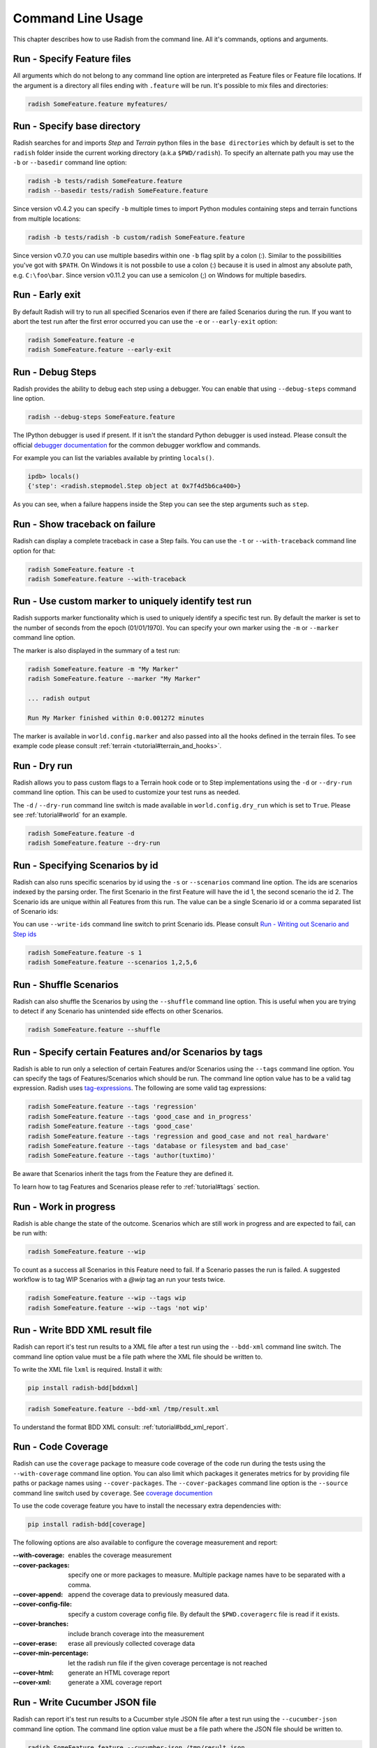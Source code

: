 Command Line Usage
==================

This chapter describes how to use Radish from the command line. All it's
commands, options and arguments.


Run - Specify Feature files
---------------------------

All arguments which do not belong to any command line option are interpreted
as Feature files or Feature file locations. If the argument is a directory all
files ending with ``.feature`` will be run. It's possible to mix files and
directories:

.. code:: bash

  radish SomeFeature.feature myfeatures/


Run - Specify base directory
----------------------------

Radish searches for and imports *Step* and *Terrain* python files in the
``base directories`` which by default is set to the ``radish`` folder inside the
current working directory (a.k.a ``$PWD/radish``). To specify an alternate path
you may use the ``-b`` or ``--basedir`` command line option:

.. code:: bash

  radish -b tests/radish SomeFeature.feature
  radish --basedir tests/radish SomeFeature.feature

Since version v0.4.2 you can specify ``-b`` multiple times to import Python modules
containing steps and terrain functions from multiple locations:

.. code:: bash

    radish -b tests/radish -b custom/radish SomeFeature.feature

Since version v0.7.0 you can use multiple basedirs within one ``-b`` flag split
by a colon (:). Similar to the possibilities you've got with ``$PATH``.
On Windows it is not possbile to use a colon (:) because it is used
in almost any absolute path, e.g. ``C:\foo\bar``.
Since version v0.11.2 you can use a semicolon (;) on Windows for
multiple basedirs.


Run - Early exit
----------------

By default Radish will try to run all specified Scenarios even if there are
failed Scenarios during the run. If you want to abort the test run after the
first error occurred you can use the ``-e`` or ``--early-exit`` option:

.. code:: bash

  radish SomeFeature.feature -e
  radish SomeFeature.feature --early-exit


Run - Debug Steps
-----------------

Radish provides the ability to debug each step using a debugger. You can
enable that using ``--debug-steps`` command line option.

.. code:: bash

  radish --debug-steps SomeFeature.feature

The IPython debugger is used if present. If it isn't the standard Python debugger
is used instead. Please consult the official
`debugger documentation <https://docs.python.org/3/library/pdb.html>`_ for
the common debugger workflow and commands.

For example you can list the variables available by printing ``locals()``.

.. code:: python

    ipdb> locals()
    {'step': <radish.stepmodel.Step object at 0x7f4d5b6ca400>}

As you can see, when a failure happens inside the Step you can see the step
arguments such as ``step``.


Run - Show traceback on failure
-------------------------------

Radish can display a complete traceback in case a Step fails.
You can use the ``-t`` or ``--with-traceback`` command line option for that:

.. code:: bash

  radish SomeFeature.feature -t
  radish SomeFeature.feature --with-traceback


Run - Use custom marker to uniquely identify test run
-----------------------------------------------------

Radish supports marker functionality which is used to uniquely identify a
specific test run. By default the marker is set to the number of seconds from
the epoch (01/01/1970). You can specify your own marker using the ``-m`` or
``--marker`` command line option.

The marker is also displayed in the summary of a test run:

.. code:: bash

  radish SomeFeature.feature -m "My Marker"
  radish SomeFeature.feature --marker "My Marker"

  ... radish output

  Run My Marker finished within 0:0.001272 minutes

The marker is available in ``world.config.marker`` and also passed into all
the hooks defined in the terrain files.
To see example code please consult :ref:`terrain <tutorial#terrain_and_hooks>`.


Run - Dry run
-------------

Radish allows you to pass custom flags to a Terrain hook code or to Step implementations
using the ``-d`` or ``--dry-run`` command line option. This can be used to
customize your test runs as needed.

The ``-d`` / ``--dry-run`` command line switch is made available in
``world.config.dry_run`` which is set to ``True``.
Please see :ref:`tutorial#world` for an example.

.. code:: bash

  radish SomeFeature.feature -d
  radish SomeFeature.feature --dry-run

Run - Specifying Scenarios by id
--------------------------------

Radish can also runs specific scenarios by id using the ``-s`` or
``--scenarios`` command line option. The ids are scenarios indexed by the
parsing order. The first Scenario in the first Feature will have the id 1, the
second scenario the id 2. The Scenario ids are unique within all Features from
this run. The value can be a single Scenario id or a comma separated list of
Scenario ids:

You can use ``--write-ids`` command line switch to print Scenario ids.
Please consult `Run - Writing out Scenario and Step ids`_

.. code:: bash

  radish SomeFeature.feature -s 1
  radish SomeFeature.feature --scenarios 1,2,5,6


Run - Shuffle Scenarios
-----------------------

Radish can also shuffle the Scenarios by using the ``--shuffle`` command line
option. This is useful when you are trying to detect if any Scenario has
unintended side effects on other Scenarios.

.. code:: bash

  radish SomeFeature.feature --shuffle


Run - Specify certain Features and/or Scenarios by tags
-------------------------------------------------------

Radish is able to run only a selection of certain Features and/or Scenarios
using the ``--tags`` command line option.
You can specify the tags of Features/Scenarios which should be run. The command line
option value has to be a valid tag expression.
Radish uses `tag-expressions <https://github.com/timofurrer/tag-expressions>`_.
The following are some valid tag expressions:


.. code:: bash

  radish SomeFeature.feature --tags 'regression'
  radish SomeFeature.feature --tags 'good_case and in_progress'
  radish SomeFeature.feature --tags 'good_case'
  radish SomeFeature.feature --tags 'regression and good_case and not real_hardware'
  radish SomeFeature.feature --tags 'database or filesystem and bad_case'
  radish SomeFeature.feature --tags 'author(tuxtimo)'

Be aware that Scenarios inherit the tags from the Feature they are defined it.

To learn how to tag Features and Scenarios please refer to :ref:`tutorial#tags`
section.


Run - Work in progress
-------------------------------

Radish is able change the state of the outcome. Scenarios which
are still work in progress and are expected to fail, can be run with:

.. code:: bash

   radish SomeFeature.feature --wip

To count as a success all Scenarios in this Feature need to fail.
If a Scenario passes the run is failed. A suggested workflow is
to tag WIP Scenarios with a `@wip` tag an run your tests twice.

.. code:: bash

   radish SomeFeature.feature --wip --tags wip
   radish SomeFeature.feature --wip --tags 'not wip'



Run - Write BDD XML result file
-------------------------------

Radish can report it's test run results to a XML file after a test run using
the ``--bdd-xml`` command line switch. The command line option value must be
a file path where the XML file should be written to.

To write the XML file ``lxml`` is required. Install it with:

.. code:: bash

    pip install radish-bdd[bddxml]

.. code:: bash

  radish SomeFeature.feature --bdd-xml /tmp/result.xml

To understand the format BDD XML consult: :ref:`tutorial#bdd_xml_report`.


Run - Code Coverage
-------------------

Radish can use the ``coverage`` package to measure code coverage of the code run
during the tests using the ``--with-coverage`` command line option. You can also
limit which packages it generates metrics for by providing file paths or
package names using ``--cover-packages``. The ``--cover-packages`` command line option
is the ``--source`` command line switch used by ``coverage``.
See `coverage documention <https://coverage.readthedocs.io/en/latest/cmd.html#execution>`_

To use the code coverage feature you have to install the necessary extra dependencies with:

.. code:: bash

    pip install radish-bdd[coverage]

The following options are also available to configure the coverage measurement and report:

:--with-coverage:
    enables the coverage measurement
:--cover-packages:
    specify one or more packages to measure.
    Multiple package names have to be separated
    with a comma.
:--cover-append:
    append the coverage data to previously measured
    data.
:--cover-config-file:
    specify a custom coverage config file.
    By default the ``$PWD.coveragerc`` file
    is read if it exists.
:--cover-branches:
    include branch coverage into the measurement
:--cover-erase:
    erase all previously collected coverage data
:--cover-min-percentage:
    let the radish run file if the given
    coverage percentage is not reached
:--cover-html:
    generate an HTML coverage report
:--cover-xml:
    generate a XML coverage report


Run - Write Cucumber JSON file
------------------------------

Radish can report it's test run results to a Cucumber style JSON file after a
test run using the ``--cucumber-json`` command line option. The command line option
value must be a file path where the JSON file should be written to.

.. code:: bash

  radish SomeFeature.feature --cucumber-json /tmp/result.json

Documentation describing the format of the Cucumber JSON file can be found
here: https://www.relishapp.com/cucumber/cucumber/docs/formatters/json-output-formatter

Run - Write JUnit XML file
------------------------------

Radish can report it's test run results to a JUnit style XML file after a
test run using the ``--junit-xml`` command line option. The command line option
value must be a file path where the XML file should be written to.

.. code:: bash

  radish SomeFeature.feature --junit-xml /tmp/result.xml

JUnit allows to add properties only to ``testsuite`` but tags on
scenario level can be useful inside the matching ``testcase``.
This can be achieved using ``--junit-relaxed``.

.. code:: bash

  radish SomeFeature.feature --junit-relaxed /tmp/result.xml

Run - Log all features, scenarios, and steps to syslog
------------------------------------------------------

Radish provides the `--syslog` command line option which can be used to log all of your
features, scenarios, and steps to the syslog. The caveat here is this option is only
supported on systems where the Python standard library supports the system logger
(syslog). This command line option works well in UNIX and UNIX-like systems (Linux) but
will not work on Windows machines.

This can be especially useful for consolidating all of your logging data in one central
repository.

.. code:: bash

  radish SomeFeature.feature --syslog

If you are unfamiliar with the syslog feature, please consult the official `syslog
documentation <https://docs.python.org/3/library/syslog.html#module-syslog>`_.

Run - Debug code after failure
------------------------------

Radish debugging mechanisms include the ability to drop into either IPython debugger or
the Python debugger on code failures using the ``--debug-after-failure`` command
line option. Using IPython is preferred over the standard Python debugger.

If you are unfamiliar with the Python debugger please consult the official
`debugger documentation <https://docs.python.org/3/library/pdb.html>`_.

.. code:: bash

  radish SomeFeature.feature --debug-after-failure


Please consult `Run - Debug Steps`_ for debugging tips.


Run - Inspect code after failure
--------------------------------

Radish debugging mechanisms include the ability to drop into a IPython shell
upon code failures using the ``--inspect-after-failure`` command line option.

To inspect code with IPython install the necessary extra dependencies with:

.. code:: bash

    pip install radish-bdd[ipython-debugger]

.. code:: bash

  radish SomeFeature.feature --inspect-after-failure


Please consult `Run - Debug Steps`_ for debugging tips.


Run - Printing results to console
---------------------------------

Note: **Pending** state means "yet to be executed".

The Radish console output is aimed to be powerful and explicit.
It uses ANSI color codes and line 'overwriting' to format and color
the output to make it more user friendly.

The anatomy of the console output is a follows:

Executing Scenario Step sentences as well as entries in the Scenario Outline Example
and Scenario Loop tables are printed to the console first, colored in bold
yellow.

As the Scenario Steps, Scenario Outline Example entries and Scenario Loop
iterations have finished the execution the "ANSI line jump" is used to replace
the printed yellow lines with the outcome of the Step run which is colored in
bold green on success or bold red in case of failure.

Exception messages and tracebacks are printed upon failure below the failed Step,
Scenario Outline Example or Scenario Loop Iteration entry.

Radish provides several command line options to help you with console output
format.

A common use of Radish is to run it using a script or in a continuous integration
setup. Such setups usually do not support "ANSI" color codes or line jumps.
This is where the combined use of ``--no-ansi`` and ``--write-steps-once`` command
line options become handy.

The ``--no-ansi`` turns off every "ANSI" code which might make the output less readable
in a non ANSI ready environment -> like Windows or when redirecting the output to a file.
However, since doing that also disables line jumping the step runs
will be printed twice to the screen (first print is the executing step, the second is
the finished one). Without colors that double print is confusing and can be
turned off using ``--write-steps-once``.

.. code:: bash

  radish SomeFeature.feature --no-ansi
  radish SomeFeature.feature --no-ansi --write-steps-once

The ``--no-line-jump`` command line option disables the "overwriting" of the
yellow executing lines by the success or failure lines. This is helpful when
reviewing and debugging as it shows Steps first executing then finished. It also
allows for "print to console" style debugging to be used without ANSI codes
destroying them.

.. code:: bash

  radish SomeFeature.feature --no-line-jump


Run - dots output formatter
---------------------------

By default the `gherkin` output formatter is used.
This formatter prints the Features in a gherkin style.
In most of the cases that's the same as the input Feature File content.
This gherkin output formatter is rather verbose: all Features, Scenarios and Steps are printed.

You can use the `dots` output formatter with the `-f dots` command line option.
Every passed Scenario will be printed as a dot (`.`).
Other possible symbols are:

* `P` for *pending*
* `U` for *untested*
* `S` for *skipped*
* `F` for *failed*

If a Scenario has failed, the failed Step will be printed in the summary in the end:

.. code:: bash

    $ radish SomeFeature.feature -f dots

    features/SomeFeature.feature: ..FFF..

    Failures:
    features/SomeFeature.feature: Subtract numbers wrongly
        Then I expect the difference to be 3
          AttributeError: 'int' object has no attribute 'step'

    features/SomeFeature.feature: A Scenario Outline - row 0
        Then I expect the sum to be 3
          AssertionError: The expected sum 3 does not match actual sum 11

    features/SomeFeature.feature: A Scenario Outline - row 1
        Then I expect the sum to be 9
          AssertionError: The expected sum 9 does not match actual sum 17


    1 features (0 passed, 1 failed)
    7 scenarios (4 passed, 3 failed)
    20 steps (17 passed, 3 failed)
    Run 1545585467 finished within a moment


Run - Writing out Scenario and Step ids
---------------------------------------

Radish provides the `--write-ids` command line option which can be used to
enumerate Scenarios and Steps.

This can be useful for bug reporting.

.. code:: cucumber

    1. Scenario: Apple Blender
        1. Given I put couple of "apples" in a blender
        2. When I switch the blender on
        3. Then it should transform into "apple juice"

    2. Scenario: Pear Blender
        1. Given I put couple of "pears" in a blender
        2. When I switch the blender on
        3. Then it should transform into "pear juice"

It can also be useful when using the ``-s`` / ``--scenarios`` command line option
since the Scenarios are numbered in the run order.


.. _commandline#user_data:

Run - Specifying Arbitrary User Data on the command-line
--------------------------------------------------------

Radish allows you to specify arbitrary user data on the command-line as ``key=value`` pairs.
You can access the user data from your tests by accessing the ``world.config.user_data`` dictionary.

Note: All keys/values are treated as strings. If you specify the same key more than once, the last occurrence of the key will replace previous occurrences.

.. code:: bash

  radish SomeFeature.feature --user-data="my_key=1" --user-data="my_key2=my_value2" -u "my-key3=value3"


Show - Expand feature
---------------------

Radish Precondition decorated Scenarios are powerful but can be confusing to
read on the screen. For that Radish provides ``--expand`` command line option to
expand all the preconditions.

.. code:: bash

  radish show SomeFeature.feature --expand

Help Screen
-----------

Use the ``--help`` or ``-h`` option to show the following help screen:

.. code::

  Usage:
      radish show <features>
             [--expand]
             [--no-ansi]
      radish <features>...
             [-b=<basedir> | --basedir=<basedir>...]
             [-e | --early-exit]
             [--debug-steps]
             [-t | --with-traceback]
             [-m=<marker> | --marker=<marker>]
             [-d | --dry-run]
             [-s=<scenarios> | --scenarios=<scenarios>]
             [--shuffle]
             [--tags=<tags>]
             [--bdd-xml=<bddxml>]
             [--with-coverage]
             [--cover-packages=<cover_packages>]
             [--cover-append]
             [--cover-config-file=<cover_config_file>]
             [--cover-branches]
             [--cover-erase]
             [--cover-min-percentage=<cover_min_percentage>]
             [--cover-html=<cover_html_dir>]
             [--cover-xml=<cover_xml_file>]
             [--no-ansi]
             [--no-line-jump]
             [--write-steps-once]
             [--write-ids]
             [--cucumber-json=<ccjson>]
             [--junit-xml=<junitxml>]
             [--debug-after-failure]
             [--inspect-after-failure]
             [--syslog]
             [-u=<userdata> | --user-data=<userdata>...]
      radish (-h | --help)
      radish (-v | --version)

  Arguments:
      features                                    feature files to run

  Options:
      -h --help                                   show this screen
      -v --version                                show version
      -e --early-exit                             stop the run after the first failed step
      --debug-steps                               debugs each step
      -t --with-traceback                         show the Exception traceback when a step fails
      -m=<marker> --marker=<marker>               specify the marker for this run [default: time.time()]
      -b=<basedir> --basedir=<basedir>...         set base dir from where the step.py and terrain.py will be loaded. [default: $PWD/radish]
                                                  You can specify -b|--basedir multiple times. All files will be imported.
      -d --dry-run                                make dry run for the given feature files
      -s=<scenarios> --scenarios=<scenarios>      only run the specified scenarios (comma separated list)
      --shuffle                                   shuffle run order of features and scenarios
      --tags=<feature_tags>                       only run Scenarios with the given tags
      --expand                                    expand the feature file (all preconditions)
      --bdd-xml=<bddxml>                          write BDD XML result file after run
      --with-coverage                             enable code coverage
      --cover-packages=<cover_packages>           specify source code package
      --cover-append                              append coverage data to previous collected data
      --cover-config-file=<cover_config_file>     specify coverage config file [default: .coveragerc]
      --cover-branches                            include branch coverage in report
      --cover-erase                               erase previously collected coverage data
      --cover-min-percentage=<cover_min_percentage> fail if the given minimum coverage percentage is not reached
      --cover-html=<cover_html_dir>               specify a directory where to store HTML coverage report
      --cover-xml=<cover_xml_file>                specify a file where to store XML coverage report
      --no-ansi                                   print features without any ANSI sequences (like colors, line jump)
      --no-line-jump                              print features without line jumps (overwriting steps)
      --write-steps-once                          does not rewrite the steps (this option only makes sense in combination with the --no-ansi flag)
      --write-ids                                 write the feature, scenario and step id before the sentences
      --cucumber-json=<ccjson>                    write cucumber json result file after run
      --junit-xml=<junitxml>                      write JUnit XML result file after run
      --debug-after-failure                       start python debugger after failure
      --inspect-after-failure                     start python shell after failure
      --syslog                                    log all of your features, scenarios, and steps to the syslog
      -u=<userdata> | --user-data=<userdata>...   User data as 'key=value' pair. You can specify --user-data multiple times.
